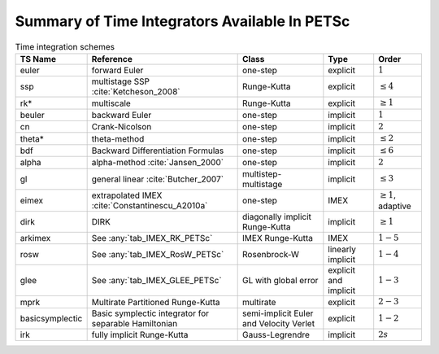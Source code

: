 .. _integrator_table:

==============================================
Summary of Time Integrators Available In PETSc
==============================================

.. list-table:: Time integration schemes
   :name: tab_TSPET
   :header-rows: 1

   * - TS Name
     - Reference
     - Class
     - Type
     - Order
   * - euler
     - forward Euler
     - one-step
     - explicit
     - :math:`1`
   * - ssp
     - multistage SSP :cite:`Ketcheson_2008`
     - Runge-Kutta
     - explicit
     - :math:`\le 4`
   * - rk*
     - multiscale
     - Runge-Kutta
     - explicit
     - :math:`\ge 1`
   * - beuler
     - backward Euler
     - one-step
     - implicit
     - :math:`1`
   * - cn
     - Crank-Nicolson
     - one-step
     - implicit
     - :math:`2`
   * - theta*
     - theta-method
     - one-step
     - implicit
     - :math:`\le 2`
   * - bdf
     - Backward Differentiation Formulas
     - one-step
     - implicit
     - :math:`\le 6`
   * - alpha
     - alpha-method :cite:`Jansen_2000`
     - one-step
     - implicit
     - :math:`2`
   * - gl
     - general linear :cite:`Butcher_2007`
     - multistep-multistage
     - implicit
     - :math:`\le 3`
   * - eimex
     - extrapolated IMEX :cite:`Constantinescu_A2010a`
     - one-step
     - IMEX
     - :math:`\ge 1`, adaptive
   * - dirk
     - DIRK
     - diagonally implicit Runge-Kutta
     - implicit
     - :math:`\ge 1`
   * - arkimex
     - See :any:`tab_IMEX_RK_PETSc`
     - IMEX Runge-Kutta
     - IMEX
     - :math:`1-5`
   * - rosw
     - See :any:`tab_IMEX_RosW_PETSc`
     - Rosenbrock-W
     - linearly implicit
     - :math:`1-4`
   * - glee
     - See :any:`tab_IMEX_GLEE_PETSc`
     - GL with global error
     - explicit and implicit
     - :math:`1-3`
   * - mprk
     - Multirate Partitioned Runge-Kutta
     - multirate
     - explicit
     - :math:`2-3`
   * - basicsymplectic
     - Basic symplectic integrator for separable Hamiltonian
     - semi-implicit Euler and Velocity Verlet
     - explicit
     - :math:`1-2`
   * - irk
     - fully implicit Runge-Kutta
     - Gauss-Legrendre
     - implicit
     - :math:`2s`
.. bibliography:: /petsc.bib
   :filter: docname in docnames
